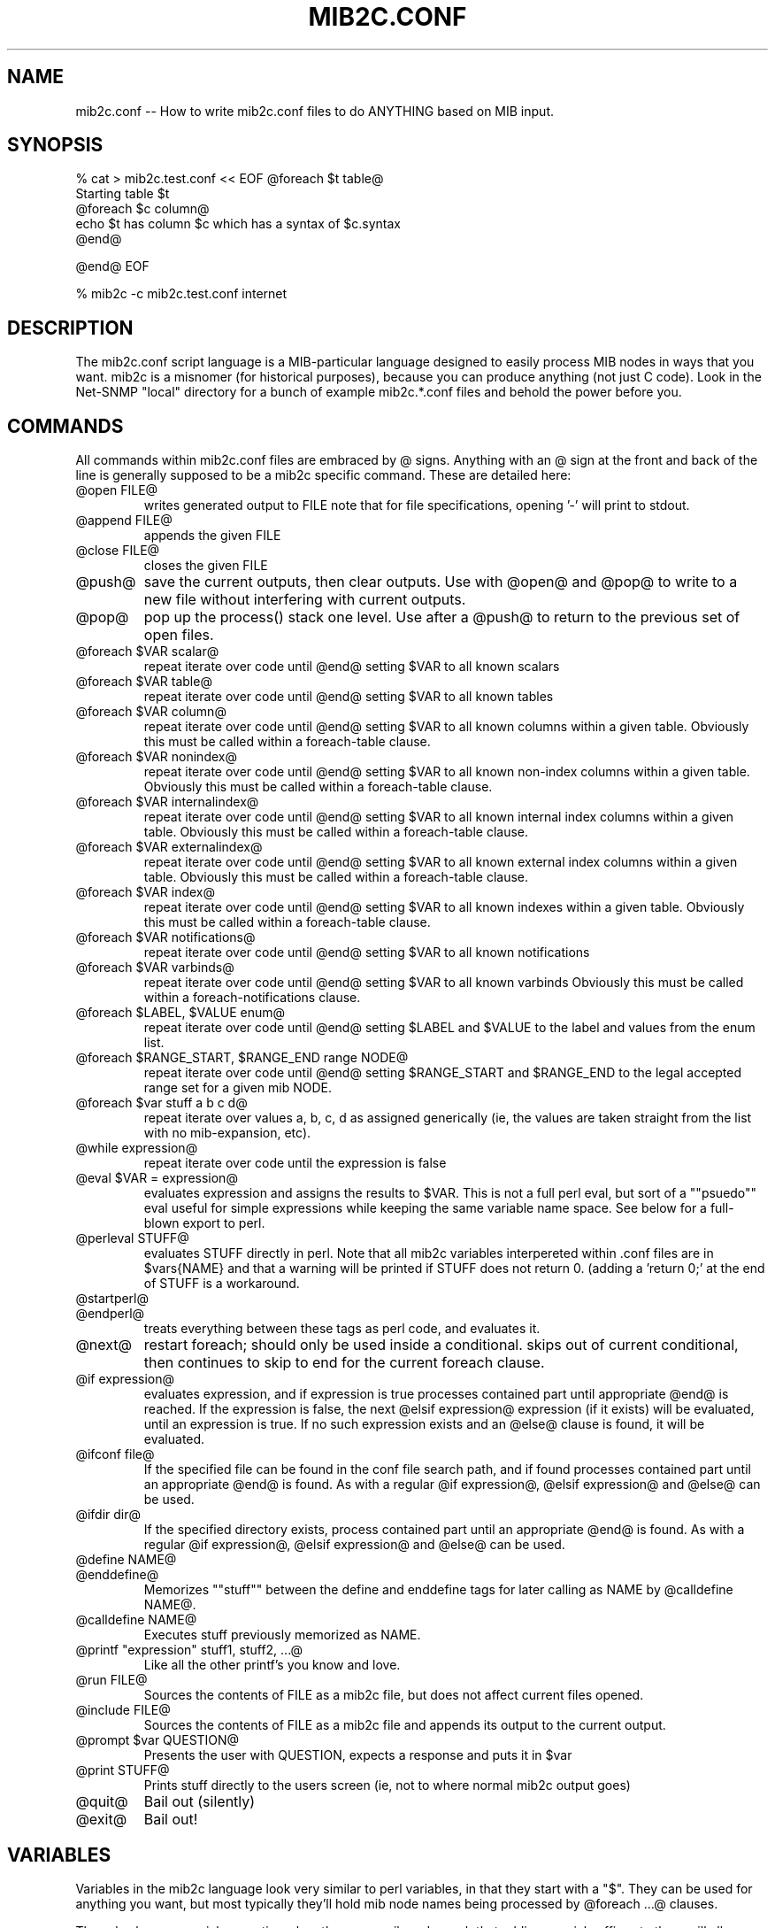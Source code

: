 .TH MIB2C.CONF 5 "28 Apr 2004" VVERSIONINFO "Net-SNMP"
.SH NAME
mib2c.conf -- How to write mib2c.conf files to do ANYTHING based on MIB input.
.SH SYNOPSIS
% cat > mib2c.test.conf  << EOF
@foreach $t table@
  Starting table $t
  @foreach $c column@
    echo $t has column $c which has a syntax of $c.syntax
  @end@

@end@
EOF

% mib2c -c mib2c.test.conf internet
.SH DESCRIPTION
The mib2c.conf script language is a MIB-particular language designed
to easily process MIB nodes in ways that you want.  mib2c is a
misnomer (for historical purposes), because you can produce anything
(not just C code).  Look in the Net-SNMP "local" directory for a bunch
of example mib2c.*.conf files and behold the power before you.
.SH COMMANDS
.PP
All commands within mib2c.conf files are embraced by @ signs.
Anything with an @ sign at the front and back of the line is generally
supposed to be a mib2c specific command.  These are detailed here:
.IP "@open FILE@"
writes generated output to FILE
note that for file specifications, opening '-' will print to stdout.
.IP "@append FILE@"
appends the given FILE
.IP "@close FILE@"
closes the given FILE
.IP "@push@"
save the current outputs, then clear outputs. Use with @open@
and @pop@ to write to a new file without interfering with current
outputs.
.IP "@pop@"
pop up the process() stack one level. Use after a @push@ to return to
the previous set of open files.
.IP "@foreach $VAR scalar@"
repeat iterate over code until @end@ setting $VAR to all known scalars
.IP "@foreach $VAR table@"
repeat iterate over code until @end@ setting $VAR to all known tables
.IP "@foreach $VAR column@"
repeat iterate over code until @end@ setting $VAR to all known
columns within a given table.  Obviously this must be called
within a foreach-table clause.
.IP "@foreach $VAR nonindex@"
repeat iterate over code until @end@ setting $VAR to all known
non-index columns within a given table.  Obviously this must be called
within a foreach-table clause.
.IP "@foreach $VAR internalindex@"
repeat iterate over code until @end@ setting $VAR to all known internal
index columns within a given table.  Obviously this must be called
within a foreach-table clause.
.IP "@foreach $VAR externalindex@"
repeat iterate over code until @end@ setting $VAR to all known external
index columns within a given table.  Obviously this must be called
within a foreach-table clause.
.IP "@foreach $VAR index@"
repeat iterate over code until @end@ setting $VAR to all known
indexes within a given table.  Obviously this must be called
within a foreach-table clause.
.IP "@foreach $VAR notifications@"
repeat iterate over code until @end@ setting $VAR to all known notifications
.IP "@foreach $VAR varbinds@"
repeat iterate over code until @end@ setting $VAR to all known varbinds
Obviously this must be called within a foreach-notifications clause.
.IP "@foreach $LABEL, $VALUE enum@"
repeat iterate over code until @end@ setting $LABEL and $VALUE
to the label and values from the enum list.
.IP "@foreach $RANGE_START, $RANGE_END range NODE@"
repeat iterate over code until @end@ setting $RANGE_START and $RANGE_END
to the legal accepted range set for a given mib NODE.
.IP "@foreach $var stuff a b c d@"
repeat iterate over values a, b, c, d as assigned generically
(ie, the values are taken straight from the list with no
mib-expansion, etc).
.IP "@while expression@"
repeat iterate over code until the expression is false
.IP "@eval $VAR = expression@"
evaluates expression and assigns the results to $VAR.  This is
not a full perl eval, but sort of a ""psuedo"" eval useful for
simple expressions while keeping the same variable name space.
See below for a full-blown export to perl.
.IP "@perleval STUFF@"
evaluates STUFF directly in perl.  Note that all mib2c variables
interpereted within .conf files are in $vars{NAME} and that
a warning will be printed if STUFF does not return 0. (adding a
\&'return 0;' at the end of STUFF is a workaround.
.IP "@startperl@"
.IP "@endperl@"
treats everything between these tags as perl code, and evaluates it.
.IP "@next@"
restart foreach; should only be used inside a conditional.
skips out of current conditional, then continues to skip to
end for the current foreach clause.
.IP "@if expression@"
evaluates expression, and if expression is true processes
contained part until appropriate @end@ is reached.  If the
expression is false, the next @elsif expression@ expression
(if it exists) will be evaluated, until an expression is
true. If no such expression exists and an @else@
clause is found, it will be evaluated.
.IP "@ifconf file@"
If the specified file can be found in the conf file search path,
and if found processes contained part until an appropriate @end@ is
found. As with a regular @if expression@, @elsif expression@ and
@else@ can be used.
.IP "@ifdir dir@"
If the specified directory exists, process contained part until an
appropriate @end@ is found. As with a regular @if expression@,
@elsif expression@ and @else@ can be used.
.IP "@define NAME@"
.IP "@enddefine@"
Memorizes ""stuff"" between the define and enddefine tags for
later calling as NAME by @calldefine NAME@.
.IP "@calldefine NAME@"
Executes stuff previously memorized as NAME.
.IP "@printf ""expression"" stuff1, stuff2, ...@"
Like all the other printf's you know and love.
.IP "@run FILE@"
Sources the contents of FILE as a mib2c file,
but does not affect current files opened.
.IP "@include FILE@"
Sources the contents of FILE as a mib2c file and appends its
output to the current output.
.IP "@prompt $var QUESTION@"
Presents the user with QUESTION, expects a response and puts it in $var
.IP "@print STUFF@"
Prints stuff directly to the users screen (ie, not to where
normal mib2c output goes)
.IP "@quit@"
Bail out (silently)
.IP "@exit@"
Bail out!
.SH VARIABLES
.PP
Variables in the mib2c language look very similar to perl variables,
in that they start with a "$".  They can be used for anything you
want, but most typically they'll hold mib node names being processed
by @foreach ...@ clauses.
.PP
They also have a special properties when they are a mib node, such that
adding special suffixes to them will allow them to be interpreted in
some fashion.  The easiest way to understand this is through an
example.  If the variable 'x' contained the word 'ifType' then some
magical things happen.  In mib2c output, anytime $x is seen it is
replaced with "ifType".  Additional suffixes can be used to get other
aspects of that mib node though.  If $x.objectID is seen, it'll be
replaced by the OID for ifType: ".1.3.6.1.2.1.2.2.1.3".  Other
suffixes that can appear after a dot are listed below.
.PP
One last thing: you can use things like $vartext immediately ending in
some other text, you can use {}s to get proper expansion of only part
of the mib2c input.  IE, $xtext will produce "$xtext", but ${x}text
will produce "ifTypetext" instead.
.IP "$var.uc"
all upper case version of $var
.IP "$var.objectID"
dotted, fully-qualified, and numeric OID
.IP "$var.commaoid"
comma separated numeric OID for array initialization
.IP "$var.oidlength"
length of the oid
.IP "$var.subid"
last number component of oid
.IP "$var.module"
MIB name that the object comes from
.IP "$var.parent"
contains the label of the parent node of $var.
.IP "$var.isscalar"
returns 1 if var contains the name of a scalar
.IP "$var.iscolumn"
returns 1 if var contains the name of a column
.IP "$var.children"
returns 1 if var has children
.IP "$var.perltype"
node's perl SYNTAX ($SNMP::MIB{node}{'syntax'})
.IP "$var.type"
node's ASN_XXX type (Net-SNMP specific #define)
.IP "$var.decl"
C data type (char, u_long, ...)
.IP "$var.readable"
1 if an object is readable, 0 if not
.IP "$var.settable"
1 if an object is writable, 0 if not
.IP "$var.creatable"
1 if a column object can be created as part of a new row, 0 if not
.IP "$var.noaccess"
1 if not-accessible, 0 if not
.IP "$var.accessible"
1 if accessible, 0 if not
.IP "$var.storagetype"
1 if an object is a StorageType object, 0 if not
.IP "$var.rowstatus"
1 if an object is a RowStatus object, 0 if not
\&'settable', 'creatable', 'lastchange', 'storagetype' and 'rowstatus' can
also be used with table variables to indicate whether it contains
writable, creatable, LastChange, StorageType or RowStatus column objects
.IP "$var.hasdefval"
returns 1 if var has a DEFVAL clause
.IP "$var.defval"
node's DEFVAL
.IP "$var.hashint"
returns 1 if var has a HINT clause
.IP "$var.hint"
node's HINT
.IP "$var.ranges"
returns 1 if var has a value range defined
.IP "$var.enums"
returns 1 if var has enums defined for it.
.IP "$var.access"
node's access type
.IP "$var.status"
node's status
.IP "$var.syntax"
node's syntax
.IP "$var.reference"
node's reference
.IP "$var.description"
node's description
.SH SEE ALSO
.PP
mib2c(1)
